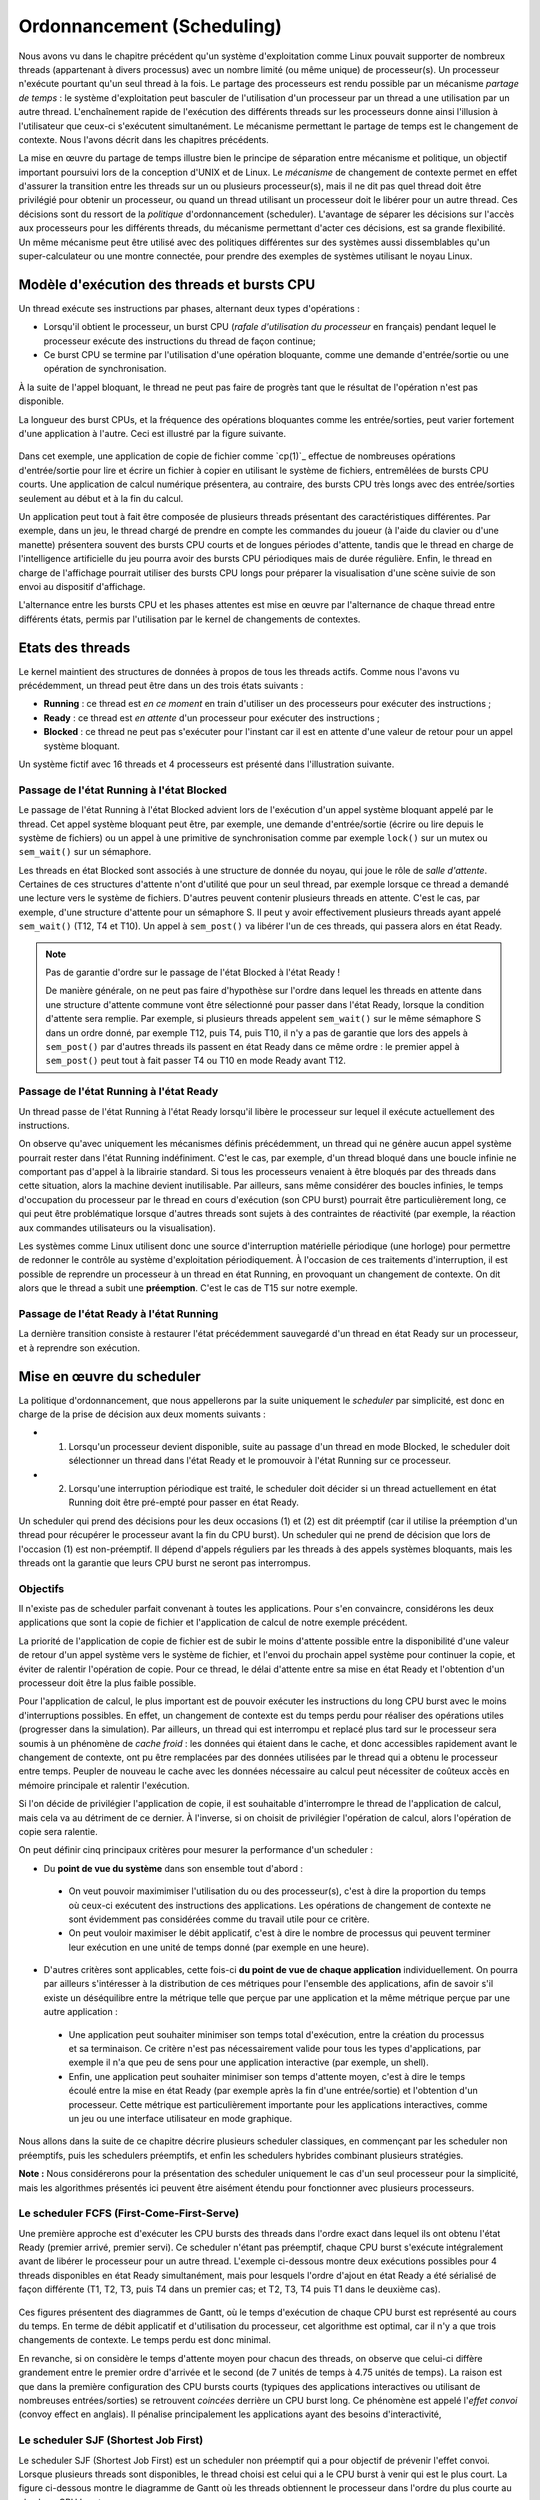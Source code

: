 .. -*- coding: utf-8 -*-
.. Copyright |copy| 2020 by Etienne Rivière
.. Ce fichier est distribué sous une licence `creative commons <http://creativecommons.org/licenses/by-sa/3.0/>`_

   
.. _declarations:
 
Ordonnancement (Scheduling)
===========================

Nous avons vu dans le chapitre précédent qu'un système d'exploitation comme Linux pouvait supporter de nombreux threads (appartenant à divers processus) avec un nombre limité (ou même unique) de processeur(s).
Un processeur n'exécute pourtant qu'un seul thread à la fois.
Le partage des processeurs est rendu possible par un mécanisme *partage de temps* : le système d'exploitation peut basculer de l'utilisation d'un processeur par un thread a une utilisation par un autre thread.
L'enchaînement rapide de l'exécution des différents threads sur les processeurs donne ainsi l'illusion à l'utilisateur que ceux-ci s'exécutent simultanément.
Le mécanisme permettant le partage de temps est le changement de contexte.
Nous l'avons décrit dans les chapitres précédents.

La mise en œuvre du partage de temps illustre bien le principe de séparation entre mécanisme et politique, un objectif important poursuivi lors de la conception d'UNIX et de Linux.
Le *mécanisme* de changement de contexte permet en effet d'assurer la transition entre les threads sur un ou plusieurs processeur(s), mais il ne dit pas quel thread doit être privilégié pour obtenir un processeur, ou quand un thread utilisant un processeur doit le libérer pour un autre thread.
Ces décisions sont du ressort de la *politique* d'ordonnancement (scheduler).
L'avantage de séparer les décisions sur l'accès aux processeurs pour les différents threads, du mécanisme permettant d'acter ces décisions, est sa grande flexibilité.
Un même mécanisme peut être utilisé avec des politiques différentes sur des systèmes aussi dissemblables qu'un super-calculateur ou une montre connectée, pour prendre des exemples de systèmes utilisant le noyau Linux.

Modèle d'exécution des threads et bursts CPU
^^^^^^^^^^^^^^^^^^^^^^^^^^^^^^^^^^^^^^^^^^^^

Un thread exécute ses instructions par phases, alternant deux types d'opérations :

- Lorsqu'il obtient le processeur, un burst CPU (*rafale d'utilisation du processeur* en français) pendant lequel le processeur exécute des instructions du thread de façon continue;
- Ce burst CPU se termine par l'utilisation d'une opération bloquante, comme une demande d'entrée/sortie ou une opération de synchronisation.

À la suite de l'appel bloquant, le thread ne peut pas faire de progrès tant que le résultat de l'opération n'est pas disponible.

La longueur des burst CPUs, et la fréquence des opérations bloquantes comme les entrée/sorties, peut varier fortement d'une application à l'autre.
Ceci est illustré par la figure suivante.

 .. figure:: figures/cpu_bursts.png
    :align: center
    :scale: 20

Dans cet exemple, une application de copie de fichier comme `cp(1)`_ effectue de nombreuses opérations d'entrée/sortie pour lire et écrire un fichier à copier en utilisant le système de fichiers, entremêlées de bursts CPU courts.
Une application de calcul numérique présentera, au contraire, des bursts CPU très longs avec des entrée/sorties seulement au début et à la fin du calcul.

Un application peut tout à fait être composée de plusieurs threads présentant des caractéristiques différentes.
Par exemple, dans un jeu, le thread chargé de prendre en compte les commandes du joueur (à l'aide du clavier ou d'une manette) présentera souvent des bursts CPU courts et de longues périodes d'attente, tandis que le thread en charge de l'intelligence artificielle du jeu pourra avoir des bursts CPU périodiques mais de durée régulière.
Enfin, le thread en charge de l'affichage pourrait utiliser des bursts CPU longs pour préparer la visualisation d'une scène suivie de son envoi au dispositif d'affichage.

L'alternance entre les bursts CPU et les phases attentes est mise en œuvre par l'alternance de chaque thread entre différents états, permis par l'utilisation par le kernel de changements de contextes.

Etats des threads
^^^^^^^^^^^^^^^^^

Le kernel maintient des structures de données à propos de tous les threads actifs.
Comme nous l'avons vu précédemment, un thread peut être dans un des trois états suivants :

- **Running** : ce thread est *en ce moment* en train d'utiliser un des processeurs pour exécuter des instructions ;
- **Ready** : ce thread est *en attente* d'un processeur pour exécuter des instructions ;
- **Blocked** : ce thread ne peut pas s'exécuter pour l'instant car il est en attente d'une valeur de retour pour un appel système bloquant.

Un système fictif avec 16 threads et 4 processeurs est présenté dans l'illustration suivante.

 .. figure:: figures/threads_states.png
    :align: center
    :scale: 20

Passage de l'état Running à l'état Blocked
""""""""""""""""""""""""""""""""""""""""""

Le passage de l'état Running à l'état Blocked advient lors de l'exécution d'un appel système bloquant appelé par le thread.
Cet appel système bloquant peut être, par exemple, une demande d'entrée/sortie (écrire ou lire depuis le système de fichiers) ou un appel à une primitive de synchronisation comme par exemple ``lock()`` sur un mutex ou ``sem_wait()`` sur un sémaphore.

Les threads en état Blocked sont associés à une structure de donnée du noyau, qui joue le rôle de *salle d'attente*.
Certaines de ces structures d'attente n'ont d'utilité que pour un seul thread, par exemple lorsque ce thread a demandé une lecture vers le système de fichiers.
D'autres peuvent contenir plusieurs threads en attente.
C'est le cas, par exemple, d'une structure d'attente pour un sémaphore S.
Il peut y avoir effectivement plusieurs threads ayant appelé ``sem_wait()`` (T12, T4 et T10).
Un appel à ``sem_post()`` va libérer l'un de ces threads, qui passera alors en état Ready.

.. note:: Pas de garantie d'ordre sur le passage de l'état Blocked à l'état Ready !

 De manière générale, on ne peut pas faire d'hypothèse sur l'ordre dans lequel les threads en attente dans une structure d'attente commune vont être sélectionné pour passer dans l'état Ready, lorsque la condition d'attente sera remplie.
 Par exemple, si plusieurs threads appelent ``sem_wait()`` sur le même sémaphore S dans un ordre donné, par exemple T12, puis T4, puis T10, il n'y a pas de garantie que lors des appels à ``sem_post()`` par d'autres threads ils passent en état Ready dans ce même ordre : le premier appel à ``sem_post()`` peut tout à fait passer T4 ou T10 en mode Ready avant T12.

Passage de l'état Running à l'état Ready
""""""""""""""""""""""""""""""""""""""""

Un thread passe de l'état Running à l'état Ready lorsqu'il libère le processeur sur lequel il exécute actuellement des instructions.

On observe qu'avec uniquement les mécanismes définis précédemment, un thread qui ne génère aucun appel système pourrait rester dans l'état Running indéfiniment.
C'est le cas, par exemple, d'un thread bloqué dans une boucle infinie ne comportant pas d'appel à la librairie standard.
Si tous les processeurs venaient à être bloqués par des threads dans cette situation, alors la machine devient inutilisable.
Par ailleurs, sans même considérer des boucles infinies, le temps d'occupation du processeur par le thread en cours d'exécution (son CPU burst) pourrait être particulièrement long, ce qui peut être problématique lorsque d'autres threads sont sujets à des contraintes de réactivité (par exemple, la réaction aux commandes utilisateurs ou la visualisation).

.. Un thread dans l'état Running peut tout d'abord générer volontairement un appel système bloquant pour passer en état Ready, libérant de facto le processeur qu'il utilise.
.. Il faut utiliser pour cela la fonction `pthread_yield(3)`_ qui utilise elle même l'appel système `sched_yield(2)`_.
.. En pratique, un thread qui doit attendre la fin de l'exécution d'autres threads et donc leur permettre d'obtenir le processeur qu'il occupe utilisera plutôt l'appel `pthread_join(3)`_ (ou `sleep(3)`_ pour attendre une durée précise).

Les systèmes comme Linux utilisent donc une source d'interruption matérielle périodique (une horloge) pour permettre de redonner le contrôle au système d'exploitation périodiquement.
À l'occasion de ces traitements d'interruption, il est possible de reprendre un processeur à un thread en état Running, en provoquant un changement de contexte.
On dit alors que le thread a subit une **préemption**.
C'est le cas de T15 sur notre exemple.

Passage de l'état Ready à l'état Running
""""""""""""""""""""""""""""""""""""""""

La dernière transition consiste à restaurer l'état précédemment sauvegardé d'un thread en état Ready sur un processeur, et à reprendre son exécution.

Mise en œuvre du scheduler
^^^^^^^^^^^^^^^^^^^^^^^^^^

La politique d'ordonnancement, que nous appellerons par la suite uniquement le *scheduler* par simplicité, est donc en charge de la prise de décision aux deux moments suivants :

- (1) Lorsqu'un processeur devient disponible, suite au passage d'un thread en mode Blocked, le scheduler doit sélectionner un thread dans l'état Ready et le promouvoir à l'état Running sur ce processeur.
- (2) Lorsqu'une interruption périodique est traité, le scheduler doit décider si un thread actuellement en état Running doit être pré-empté pour passer en état Ready.

Un scheduler qui prend des décisions pour les deux occasions (1) et (2) est dit préemptif (car il utilise la préemption d'un thread pour récupérer le processeur avant la fin du CPU burst).
Un scheduler qui ne prend de décision que lors de l'occasion (1) est non-préemptif.
Il dépend d'appels réguliers par les threads à des appels systèmes bloquants, mais les threads ont la garantie que leurs CPU burst ne seront pas interrompus.

Objectifs
"""""""""

Il n'existe pas de scheduler parfait convenant à toutes les applications.
Pour s'en convaincre, considérons les deux applications que sont la copie de fichier et l'application de calcul de notre exemple précédent.

La priorité de l'application de copie de fichier est de subir le moins d'attente possible entre la disponibilité d'une valeur de retour d'un appel système vers le système de fichier, et l'envoi du prochain appel système pour continuer la copie, et éviter de ralentir l'opération de copie.
Pour ce thread, le délai d'attente entre sa mise en état Ready et l'obtention d'un processeur doit être la plus faible possible.

Pour l'application de calcul, le plus important est de pouvoir exécuter les instructions du long CPU burst avec le moins d'interruptions possibles.
En effet, un changement de contexte est du temps perdu pour réaliser des opérations utiles (progresser dans la simulation).
Par ailleurs, un thread qui est interrompu et replacé plus tard sur le processeur sera soumis à un phénomène de *cache froid* : les données qui étaient dans le cache, et donc accessibles rapidement avant le changement de contexte, ont pu être remplacées par des données utilisées par le thread qui a obtenu le processeur entre temps.
Peupler de nouveau le cache avec les données nécessaire au calcul peut nécessiter de coûteux accès en mémoire principale et ralentir l'exécution.

Si l'on décide de privilégier l'application de copie, il est souhaitable d'interrompre le thread de l'application de calcul, mais cela va au détriment de ce dernier.
À l'inverse, si on choisit de privilégier l'opération de calcul, alors l'opération de copie sera ralentie.

On peut définir cinq principaux critères pour mesurer la performance d'un scheduler :

- Du **point de vue du système** dans son ensemble tout d'abord :
 - On veut pouvoir maximimiser l'utilisation du ou des processeur(s), c'est à dire la proportion du temps où ceux-ci exécutent des instructions des applications. Les opérations de changement de contexte ne sont évidemment pas considérées comme du travail utile pour ce critère.
 - On peut vouloir maximiser le débit applicatif, c'est à dire le nombre de processus qui peuvent terminer leur exécution en une unité de temps donné (par exemple en une heure).
- D'autres critères sont applicables, cette fois-ci **du point de vue de chaque application** individuellement. On pourra par ailleurs s'intéresser à la distribution de ces métriques pour l'ensemble des applications, afin de savoir s'il existe un déséquilibre entre la métrique telle que perçue par une application et la même métrique perçue par une autre application :
 - Une application peut souhaiter minimiser son temps total d'exécution, entre la création du processus et sa terminaison. Ce critère n'est pas nécessairement valide pour tous les types d'applications, par exemple il n'a que peu de sens pour une application interactive (par exemple, un shell).
 - Enfin, une application peut souhaiter minimiser son temps d'attente moyen, c'est à dire le temps écoulé entre la mise en état Ready (par exemple après la fin d'une entrée/sortie) et l'obtention d'un processeur. Cette métrique est particulièrement importante pour les applications interactives, comme un jeu ou une interface utilisateur en mode graphique.

Nous allons dans la suite de ce chapitre décrire plusieurs scheduler classiques, en commençant par les scheduler non préemptifs, puis les schedulers préemptifs, et enfin les schedulers hybrides combinant plusieurs stratégies.

**Note :** Nous considérerons pour la présentation des scheduler uniquement le cas d'un seul processeur pour la simplicité, mais les algorithmes présentés ici peuvent être aisément étendu pour fonctionner avec plusieurs processeurs.

Le scheduler FCFS (First-Come-First-Serve)
""""""""""""""""""""""""""""""""""""""""""

Une première approche est d'exécuter les CPU bursts des threads dans l'ordre exact dans lequel ils ont obtenu l'état Ready (premier arrivé, premier servi).
Ce scheduler n'étant pas préemptif, chaque CPU burst s'exécute intégralement avant de libérer le processeur pour un autre thread.
L'exemple ci-dessous montre deux exécutions possibles pour 4 threads disponibles en état Ready simultanément, mais pour lesquels l'ordre d'ajout en état Ready a été sérialisé de façon différente (T1, T2, T3, puis T4 dans un premier cas; et T2, T3, T4 puis T1 dans le deuxième cas).

 .. figure:: figures/scheduler_fcfs.png
    :align: center
    :scale: 20

Ces figures présentent des diagrammes de Gantt, où le temps d'exécution de chaque CPU burst est représenté au cours du temps.
En terme de débit applicatif et d'utilisation du processeur, cet algorithme est optimal, car il n'y a que trois changements de contexte.
Le temps perdu est donc minimal.

En revanche, si on considère le temps d'attente moyen pour chacun des threads, on observe que celui-ci diffère grandement entre le premier ordre d'arrivée et le second (de 7 unités de temps à 4.75 unités de temps).
La raison est que dans la première configuration des CPU bursts courts (typiques des applications interactives ou utilisant de nombreuses entrées/sorties) se retrouvent *coincées* derrière un CPU burst long.
Ce phénomène est appelé l'*effet convoi* (convoy effect en anglais).
Il pénalise principalement les applications ayant des besoins d'interactivité, 

Le scheduler SJF (Shortest Job First)
"""""""""""""""""""""""""""""""""""""

Le scheduler SJF (Shortest Job First) est un scheduler non préemptif qui a pour objectif de prévenir l'effet convoi.
Lorsque plusieurs threads sont disponibles, le thread choisi est celui qui a le CPU burst à venir qui est le plus court.
La figure ci-dessous montre le diagramme de Gantt où les threads obtiennent le processeur dans l'ordre du plus courte au plus long CPU burst.

 .. figure:: figures/scheduler_sjf.png
    :align: center
    :scale: 20

On peut facilement montrer que le temps d'attente *moyen* avec le scheduler SJF est le meilleur possible : toute permutation d'ordre ne peut qu'augmenter ce temps d'attente moyen.
Toutefois, cet algorithme n'est pas réalisable en pratique et ne peut donc servir que de mètre étalon pour analyser la performance d'autres algorithmes.
Il n'est en effet pas possible de connaître à l'avance la durée d'un CPU burst, car celle-ci dépend de l'exécution du code du thread, et donc de ses boucles, conditionnelles, appels de fonctions, etc.

En revanche, il est possible de tenter d'approcher cet algorithme en partant de l'observation suivante : la durée des CPU bursts pour un thread donné à tendance est souvent assez régulière dans le temps.
C'est à dire qu'un thread utilisant le CPU pour de courtes périodes de temps régulièrement aura souvent tendance à répéter ce comportement (c'est le cas, par exemple, des trois threads du jeu présenté précédemment).
À l'inverse, un thread utilisant régulièrement le CPU pour de longues périodes de temps sera souvent (mais pas toujours) plus susceptible d'avoir un prochain CPU burst long lui aussi.

Un scheduler estimant SJF pourrait ainsi conserver dans une structure de données la durée des *x* derniers CPU bursts de chaque thread.
En appliquant une moyenne sur cette durée, le scheduler peut alors tenter de prédire la durée du prochain CPU burst, et choisir le thread dont la durée prédite est la plus courte.

On note toutefois que, si SJF est optimal en terme de temps d'attente moyen, il n'offre que peu de propriétés d'équité.
Si il existe de nombreux threads avec des CPU bursts à venir courts (ou prédits comme tels) alors un thread avec un CPU burst long (ou prédit comme tel) pourrait ne jamais avoir accès au processeur, ou bien y avoir accès bien plus tard.

Le scheduler préemptif RR (Round Robin)
"""""""""""""""""""""""""""""


 .. figure:: figures/scheduler_rr.png
    :align: center
    :scale: 20


Contenu :
- Introduction et objectifs 
- Rappels sur le principe de changement de contexte, au retour du SE
- Rappels sur les états des processus (reprendre le même schéma)
- Rappel sur la séparation politique et mécanisme

- Burst CPU et IO (+ figure et si possible mesure d'un vrai système ?)
- Scheduler préemptif et non préemptif (en fonction du type d'interruption)

- Critères pour un scheduler
  - (max) utilisation CPU moyenne
  - (max) throughput (débit logiciel), # de process qui terminent par unité de temps (e.g. heure)
  - (min) turnaround time (temps pour exécuter un processus en particulier) -- et sa distribution
  - (min) waiting time (temps d'attente en état ready d'un processus en particulier) -- et sa distribution
  - (min) response time (amount of time it takes from when a request was submitted until the first response is produced (not output) - for time-sharing environments)

Non-preemptive:
- Fist-come-first-serve scheduling
  -> les threads sont exécutés dans l'ordre dans lesquels ils ont été ajoutés en mode Ready
  -> ajouter un exemple
  -> effet convoi
- Shortest-job-first
  -> optimalité
  -> impossible
  -> emulation en utilisant un historique (utilise dans des vrais systemes ?)

Preemptive:
- Variants of the previous: 
- Round-Robin

Priority scheduling
- Starvation et solution
- Example of Linux
- Note: Utilisation de nice et renice

Autres algorithmes
- Queue multi-niveau sans et avec feedback




.. Un premier scheduler simple est le :term:`round-robin`. Ce scheduler maintient en permanence une liste circulaire de l'ensemble des threads qui se trouvent dans l'état `Ready` et un pointeur vers l'élément courant de cette liste. Lorsqu'un processeur devient disponible, le scheduler sélectionne le thread référencé par ce pointeur. Ce thread passe dans l'état `Running`, est retiré de la liste et le pointeur est déplacé vers l'élément suivant dans la liste. Pour éviter qu'un thread ne puisse monopoliser éternellement un processeur, un scheduler :term:`round-robin` limite généralement le temps qu'un thread peut passer dans l'état `Running`. Lorsqu'un thread a utilisé un processeur pendant ce temps, le scheduler vérifie si il y a un thread en attente dans l'état `Ready`. Si c'est le cas, le scheduler force un changement de contexte, place le thread courant dans l'état `Ready` et le remet dans la liste circulaire tout en permettant à un nouveau thread de passer dans l'état `Running` pour s'exécuter. Lorsqu'un thread revient dans l'état `Ready`, soit parce qu'il vient d'être créé ou parce qu'il vient de quitter l'état `Blocked`, il est placé dans la liste afin de pouvoir être sélectionné par le scheduler. Un scheduler :term:`round-robin` est équitable. Avec un tel scheduler, si `N` threads sont actifs en permanence, chacun recevra :math:`\frac{1}{N}` de temps CPU disponible.
..
.. Un second type de scheduler simple est le scheduler à priorités. Une priorité est associée à chaque thread. Lorsque le scheduler doit sélectionner un thread à exécuter, il commence d'abord par parcourir les threads ayant une haute priorité. En pratique, un scheduler à priorité maintiendra une liste circulaire pour chaque niveau de priorité. Lorsque le scheduler est appelé, il sélectionnera toujours le thread ayant la plus haute priorité et se trouvant dans l'état `Ready`. Si plusieurs threads ont le même niveau de priorité, un scheduler de type :term:`round-robin` peut être utilisé dans chaque niveau de priorité. Il faut toutefois faire attention au problème de **famine** : si il existe toujours des threads de plus haute priorité qu'un thread donné, ce dernier pourrait ne jamais obtenir l'accès au processeur. Une solution simple à ce problème est de considérer une priorité de base, et une priorité courante. Au démarrage d'un cycle, les threads reçoivent leur priorité de base. Lorsqu'ils obtiennent l'accès au processeur, leur priorité courante décroit. Ceci donne une opportunité aux threads de priorité de base plus faible de s'exécuter. Un nouveau cycle commence lorsque tous les threads ont atteint une priorité courante de 0. Sous Unix, le scheduler utilise un scheduler à priorité dynamique avec un round-robin à chaque niveau de priorité, en ajoutant par ailleurs des mécanismes adaptant la priorité de base des threads pour favoriser les threads interactifs.

.. Sous Unix, le scheduler utilise des niveaux de priorité qui varient en fonction des opérations d'entrées sorties effectuées. Cela a comme conséquence de favoriser les threads qui effectuent des opérations d'entrées sorties par rapport aux threads qui effectuent uniquement du calcul.